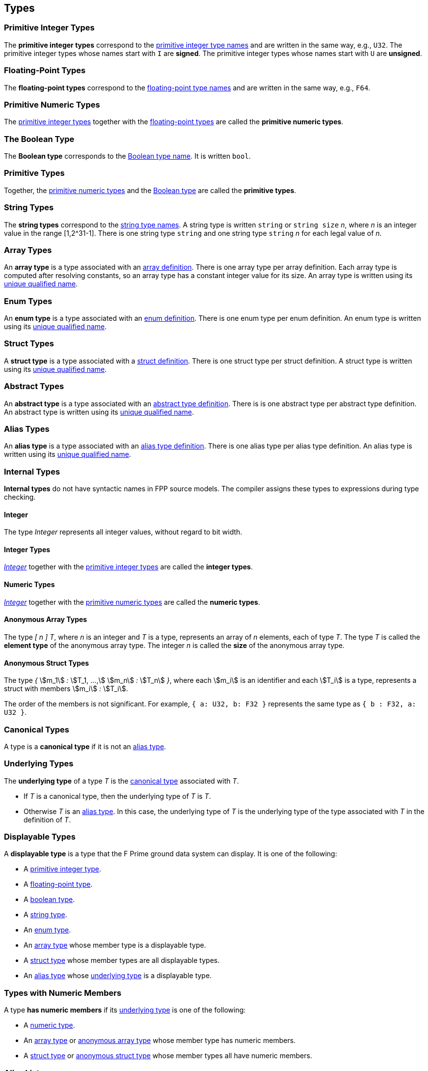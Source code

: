 == Types

=== Primitive Integer Types

The *primitive integer types* correspond to the
<<Type-Names_Primitive-Integer-Type-Names,primitive integer type names>>
and are written in the same way, e.g., `U32`.
The primitive integer types whose names start with `I` are *signed*.
The primitive integer types whose names start with `U` are *unsigned*.

=== Floating-Point Types

The *floating-point types* correspond to the
<<Type-Names_Floating-Point-Type-Names,floating-point type names>>
and are written in the same way, e.g., `F64`.

=== Primitive Numeric Types

The <<Types_Primitive-Integer-Types,primitive integer types>>
together with the <<Types_Floating-Point-Types,floating-point types>> are
called the *primitive numeric types*.

=== The Boolean Type

The *Boolean type* corresponds to the
<<Type-Names_The-Boolean-Type-Name,Boolean type name>>.
It is written `bool`.

=== Primitive Types

Together, the <<Types_Primitive-Numeric-Types,primitive numeric types>>
and the
<<Types_The-Boolean-Type,Boolean type>>
are called the *primitive types*.

=== String Types

The *string types* correspond to the
<<Type-Names_String-Type-Names,string type names>>.
A string type is written `string` or `string size` _n_,
where _n_ is an integer value in the range [1,2^31-1].
There is one string type `string` and one string type `string` _n_
for each legal value of _n_.

=== Array Types

An *array type* is a type associated with an
<<Definitions_Array-Definitions,array definition>>.
There is one array type per array definition.
Each array type is computed after resolving constants,
so an array type has a constant integer value for its size.
An array type is written using its
<<Scoping-of-Names_Names-of-Definitions,unique qualified
name>>.

=== Enum Types

An *enum type* is a type associated with an
<<Definitions_Enum-Definitions,enum definition>>.
There is one enum type per enum definition.
An enum type is written using its
<<Scoping-of-Names_Names-of-Definitions,unique qualified
name>>.

=== Struct Types

A *struct type* is a type associated with a
<<Definitions_Struct-Definitions,struct definition>>.
There is one struct type per struct definition.
A struct type is written using its
<<Scoping-of-Names_Names-of-Definitions,unique qualified
name>>.

=== Abstract Types

An *abstract type* is a type associated with an
<<Definitions_Abstract-Type-Definitions,abstract type definition>>.
There is is one abstract type per abstract type definition.
An abstract type is written using its
<<Scoping-of-Names_Names-of-Definitions,unique qualified
name>>.

=== Alias Types

An *alias type* is a type associated with an
<<Definitions_Alias-Type-Definitions,alias type definition>>.
There is one alias type per alias type definition.
An alias type is written using its
<<Scoping-of-Names_Names-of-Definitions,unique qualified
name>>.

=== Internal Types

*Internal types* do not have syntactic names in FPP source models.
The compiler assigns these types to expressions during type checking.

==== Integer

The type _Integer_ represents all integer values, without regard
to bit width.

==== Integer Types

<<Types_Internal-Types_Integer,_Integer_>> together with the
<<Types_Primitive-Integer-Types,primitive integer types>> are called
the *integer types*.

==== Numeric Types

<<Types_Internal-Types_Integer,_Integer_>> together with the
<<Types_Primitive-Numeric-Types,primitive numeric types>> are called
the *numeric types*.

==== Anonymous Array Types

The type _[_ _n_ _]_ _T_, where _n_
is an integer and _T_ is a type, represents an array of _n_ elements,
each of type _T_.
The type _T_ is called the *element type* of the
anonymous array type.
The integer _n_ is called the *size* of the anonymous array type.

==== Anonymous Struct Types

The type _{_ stem:[m_1] _:_ stem:[T_1, ...,] stem:[m_n] _:_ stem:[T_n] _}_,
where each stem:[m_i] is an identifier and each stem:[T_i] is a type,
represents a struct with members stem:[m_i] _:_ stem:[T_i].

The order of the members is not significant.
For example, `{ a: U32, b: F32 }` represents the same
type as `{ b : F32, a: U32 }`.

=== Canonical Types

A type is a *canonical type* if it is not an <<Types_Alias-Types,alias type>>.

=== Underlying Types

The *underlying type* of a type _T_ is the <<Types_Canonical-Types, canonical type>>
associated with _T_.

* If _T_ is a canonical type, then the underlying type of _T_ is _T_.

* Otherwise _T_ is an <<Types_Alias-Types,alias type>>.
In this case, the underlying type of _T_ is the underlying type of the type
associated with _T_ in the definition of _T_.

=== Displayable Types

A *displayable type* is a type that the F Prime ground data system can display.
It is one of the following:

* A <<Types_Primitive-Integer-Types,primitive integer type>>.
* A <<Types_Floating-Point-Types,floating-point type>>.
* A <<Types_The-Boolean-Type,boolean type>>.
* A <<Types_String-Types,string type>>.
* An <<Types_Enum-Types,enum type>>.
* An <<Types_Array-Types,array type>> whose member type is a displayable type.
* A <<Types_Struct-Types,struct type>> whose member types are all displayable types.
* An <<Types_Alias-Types,alias type>> whose <<Types_Underlying-Types,underlying 
type>> is a displayable type.

=== Types with Numeric Members

A type *has numeric members* if its <<Types_Underlying-Types,underlying type>>
is one of the following:

* A <<Types_Internal-Types_Numeric-Types,numeric type>>.

* An <<Types_Array-Types,array type>> or
<<Types_Internal-Types_Anonymous-Array-Types,anonymous array type>> whose
member type has numeric members.

* A <<Types_Struct-Types,struct type>> or
<<Types_Internal-Types_Anonymous-Struct-Types,anonymous struct type>> whose
member types all have numeric members.

=== Alias Lists

The *alias list* of a type stem:[T] is a list stem:[L] defined as follows:

. The head of stem:[L] is stem:[T].

. If stem:[T] is not an <<Types_Alias-Types,alias type>>, then the
tail of stem:[L] is the empty list.

. Otherwise the tail of stem:[T] is the alias list of the type
stem:[T'] that appears in the definition of stem:[T].

=== Default Values

Every type _T_ with a syntactic name in FPP has an associated *default
value*.
In generated C++ code, this is the value that is used to initialize a variable
of type _T_
when no other initializer is specified.
Default values are important, because they ensure that in generated code,
every variable is initialized when it is created.

* The default value associated with each
<<Types_Primitive-Numeric-Types,primitive numeric type>> is zero.

* The default value associated with
<<Types_The-Boolean-Type,`bool`>> is `false`.

* The default value associated with any
<<Types_String-Types,string type>> is the empty string.

* The default value associated with an
<<Types_Array-Types,array type>> _T_ is (1)
the default value specified in the array definition,
if one is given; otherwise (2) the unique value
of type _T_ that has the default value of the member type
of _T_ at each member.
See the section on <<Definitions_Array-Definitions,
array definitions>> for examples.

* The default value associated with an
<<Types_Enum-Types,enum type>> is (1) the default value
specified in the enum definition, if one is given;
otherwise (2) the first
enumerated constant appearing in the enum definition.

* The default value associated with a
<<Types_Struct-Types,struct type>> _T_ is (1)
the default value specified in the struct definition,
if one is given; otherwise (2) the unique value of type
_T_ that has the default value of the member type stem:[T_i]
for each member stem:[m_i] `:` stem:[T_i] of _T_.
See the section on <<Definitions_Struct-Definitions,
struct definitions>> for examples.

* The default value associated with an
<<Types_Abstract-Types,abstract type>> _T_ is the
<<Values_Abstract-Type-Values,single value associated with _T_>>.
This value is left abstract in the FPP model; the implementation
of _T_ must provide a concrete value.

* The default value associated with an
<<Types_Alias-Types,alias type>> _T_ is the
<<Types_Default-Values,default value>> of its
<<Types_Underlying-Types,underlying type>>.
